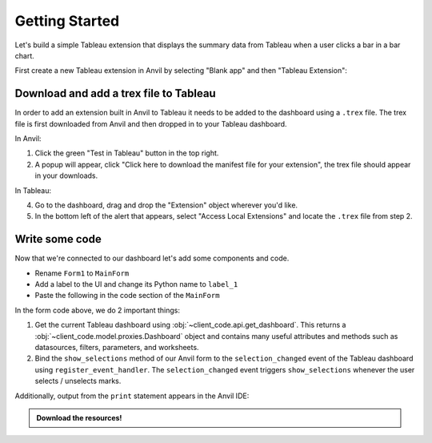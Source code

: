 Getting Started
----------------

Let's build a simple Tableau extension that displays the summary data from Tableau when a user clicks a bar in a bar chart.

First create a new Tableau extension in Anvil by selecting "Blank app" and then "Tableau Extension":

.. image:: https://extension-documentation.s3.amazonaws.com/media/blank_app.PNG
    :width: 300


.. image:: https://extension-documentation.s3.amazonaws.com/media/tableau_extension.PNG
    :width: 300


Download and add a trex file to Tableau
=========================================

In order to add an extension built in Anvil to Tableau it needs to be added to the dashboard using a ``.trex`` file. The trex file is first downloaded from Anvil and then dropped in to your Tableau dashboard.

In Anvil:

1. Click the green "Test in Tableau" button in the top right.
2. A popup will appear, click "Click here to download the manifest file for your extension", the trex file should appear in your downloads.

In Tableau:

4. Go to the dashboard, drag and drop the "Extension" object wherever you'd like.
5. In the bottom left of the alert that appears, select "Access Local Extensions" and locate the ``.trex`` file from step 2.

.. dropdown::
    :open:

    .. image:: https://extension-documentation.s3.amazonaws.com/media/download_trex.gif

Write some code
================

Now that we're connected to our dashboard let's add some components and code.

- Rename ``Form1`` to ``MainForm``
- Add a label to the UI and change its Python name to ``label_1``
- Paste the following in the code section of the ``MainForm``

.. code-block:: python
    :linenos:

    # client_code/MainForm
    from ._anvil_designer import MainFormTemplate
    from anvil import *
    from trexjacket.api import get_dashboard

    class MainForm(MainFormTemplate):
        def __init__(self, **properties):
            self.init_components(**properties)
            self.dashboard = get_dashboard() # we now have a Python object that represents our dashboard!!
            self.dashboard.register_event_handler('selection_changed', self.show_selections)

        def show_selections(self, event):
            print(event.worksheet.selected_records)
            self.label_1.text = str(event.worksheet.get_selected_marks())

In the form code above, we do 2 important things:

1. Get the current Tableau dashboard using :obj:`~client_code.api.get_dashboard`. This returns a :obj:`~client_code.model.proxies.Dashboard` object and contains many useful attributes and methods such as datasources, filters, parameters, and worksheets.

2. Bind the ``show_selections`` method of our Anvil form to the ``selection_changed`` event of the Tableau dashboard using ``register_event_handler``. The ``selection_changed`` event triggers ``show_selections`` whenever the user selects / unselects marks.


.. dropdown:: Congrats, you now have a working Tableau extension!
    :open:

    .. image:: https://extension-documentation.s3.amazonaws.com/media/firstexample.gif

Additionally, output from the ``print`` statement appears in the Anvil IDE:

.. image:: https://extension-documentation.s3.amazonaws.com/media/output_in_anvil.PNG


.. admonition:: Download the resources!

    .. button-link:: https://anvil.works/build#clone:UZAM5LB6X3KTWC6G=LRO6QQ5553FPXKPB7VBR55MP
        :color: primary
        :shadow:

        :octicon:`link;1em;` Click here to clone the Anvil App

    .. button-link:: https://extension-documentation.s3.amazonaws.com/media/getting_started_workbook.twb
        :color: primary
        :shadow:

        :octicon:`graph;1em;` Click here to download the Tableau workbook
